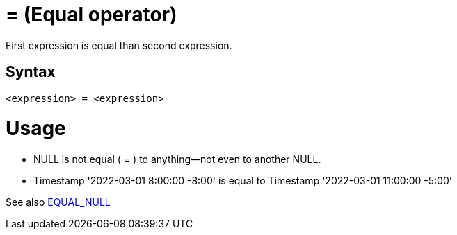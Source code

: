 ////
Licensed to the Apache Software Foundation (ASF) under one
or more contributor license agreements.  See the NOTICE file
distributed with this work for additional information
regarding copyright ownership.  The ASF licenses this file
to you under the Apache License, Version 2.0 (the
"License"); you may not use this file except in compliance
with the License.  You may obtain a copy of the License at
  http://www.apache.org/licenses/LICENSE-2.0
Unless required by applicable law or agreed to in writing,
software distributed under the License is distributed on an
"AS IS" BASIS, WITHOUT WARRANTIES OR CONDITIONS OF ANY
KIND, either express or implied.  See the License for the
specific language governing permissions and limitations
under the License.
////
= = (Equal operator)

First expression is equal than second expression.

== Syntax
----
<expression> = <expression>
----

= Usage

* NULL is not equal ( = ) to anything—not even to another NULL.
* Timestamp '2022-03-01 8:00:00 -8:00' is equal to Timestamp '2022-03-01 11:00:00 -5:00'

See also xref:equal_null.adoc[EQUAL_NULL]